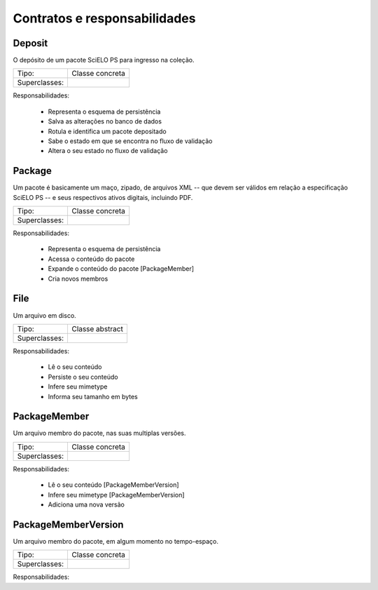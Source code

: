 Contratos e responsabilidades
=============================

Deposit
-------

O depósito de um pacote SciELO PS para ingresso na coleção.


+------------------+----------------------------------------------------------+
| Tipo:            | Classe concreta                                          |
+------------------+----------------------------------------------------------+
| Superclasses:    |                                                          |
+------------------+----------------------------------------------------------+

Responsabilidades:

    * Representa o esquema de persistência
    * Salva as alterações no banco de dados
    * Rotula e identifica um pacote depositado
    * Sabe o estado em que se encontra no fluxo de validação
    * Altera o seu estado no fluxo de validação


Package
-------

Um pacote é basicamente um maço, zipado, de arquivos XML -- que devem ser
válidos em relação a especificação SciELO PS -- e seus respectivos ativos
digitais, incluindo PDF.


+------------------+----------------------------------------------------------+
| Tipo:            | Classe concreta                                          |
+------------------+----------------------------------------------------------+
| Superclasses:    |                                                          |
+------------------+----------------------------------------------------------+

Responsabilidades:

    * Representa o esquema de persistência
    * Acessa o conteúdo do pacote
    * Expande o conteúdo do pacote  [PackageMember]
    * Cria novos membros


File
----

Um arquivo em disco.


+------------------+----------------------------------------------------------+
| Tipo:            | Classe abstract                                          |
+------------------+----------------------------------------------------------+
| Superclasses:    |                                                          |
+------------------+----------------------------------------------------------+

Responsabilidades:

    * Lê o seu conteúdo
    * Persiste o seu conteúdo
    * Infere seu mimetype
    * Informa seu tamanho em bytes


PackageMember
-------------

Um arquivo membro do pacote, nas suas multiplas versões.


+------------------+----------------------------------------------------------+
| Tipo:            | Classe concreta                                          |
+------------------+----------------------------------------------------------+
| Superclasses:    |                                                          |
+------------------+----------------------------------------------------------+

Responsabilidades:

    * Lê o seu conteúdo  [PackageMemberVersion]
    * Infere seu mimetype  [PackageMemberVersion]
    * Adiciona uma nova versão


PackageMemberVersion
--------------------

Um arquivo membro do pacote, em algum momento no tempo-espaço.


+------------------+----------------------------------------------------------+
| Tipo:            | Classe concreta                                          |
+------------------+----------------------------------------------------------+
| Superclasses:    |                                                          |
+------------------+----------------------------------------------------------+

Responsabilidades:


